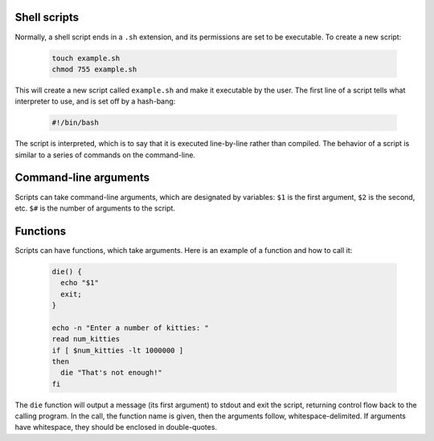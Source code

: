 Shell scripts
-------------

Normally, a shell script ends in a ``.sh`` extension, and its permissions are
set to be executable.  To create a new script:

  .. code:: sh

     touch example.sh
     chmod 755 example.sh

This will create a new script called ``example.sh`` and make it executable by
the user.  The first line of a script tells what interpreter to use, and is
set off by a hash-bang:

  .. code:: sh

     #!/bin/bash

The script is interpreted, which is to say that it is executed line-by-line
rather than compiled.  The behavior of a script is similar to a series of
commands on the command-line.

Command-line arguments
----------------------

Scripts can take command-line arguments, which are designated by variables:
``$1`` is the first argument, ``$2`` is the second, etc. ``$#`` is the number
of arguments to the script. 

Functions
---------

Scripts can have functions, which take arguments.  Here is an example of a
function and how to call it:

  .. code:: sh

     die() {
       echo "$1"
       exit;
     }

     echo -n "Enter a number of kitties: "
     read num_kitties
     if [ $num_kitties -lt 1000000 ]
     then
       die "That's not enough!"
     fi

The ``die`` function will output a message (its first argument) to stdout and
exit the script, returning control flow back to the calling program.  In the
call, the function name is given, then the arguments follow,
whitespace-delimited. If arguments have whitespace, they should be enclosed in
double-quotes.
